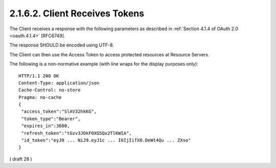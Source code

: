 .. _basic.token_response:

2.1.6.2.  Client Receives Tokens
~~~~~~~~~~~~~~~~~~~~~~~~~~~~~~~~~~~~~~~~~~~~~~~~~~~~~~~~~~~~~~~~~~

The Client receives a response with the following parameters as described in :ref:`Section 4.1.4 of OAuth 2.0 <oauth.4.1.4>` [RFC6749]. 

The response SHOULD be encoded using UTF-8.

.. glossary::

    access_token
        REQUIRED. Access Token for the UserInfo Endpoint.
    
    token_type
        REQUIRED. OAuth 2.0 Token Type value. The value MUST be Bearer or another token_type value that the Client has negotiated with the Authorization Server. Clients implementing this profile MUST support the OAuth 2.0 Bearer Token Usage [RFC6750] specification. This profile only describes the use of bearer tokens.

    id_token
        REQUIRED. ID Token.

    expires_in
        OPTIONAL. Expiration time of the Access Token in seconds since the response was generated.

    refresh_token
        OPTIONAL. Refresh Token.

The Client can then use the Access Token to access protected resources at Resource Servers.

The following is a non-normative example (with line wraps for the display purposes only):

::

  HTTP/1.1 200 OK
  Content-Type: application/json
  Cache-Control: no-store
  Pragma: no-cache
  {
   "access_token":"SlAV32hkKG",
   "token_type":"Bearer",
   "expires_in":3600,
   "refresh_token":"tGzv3JOkF0XG5Qx2TlKWIA",
   "id_token":"eyJ0 ... NiJ9.eyJ1c ... I6IjIifX0.DeWt4Qu ... ZXso"
  }

( draft 28 )

